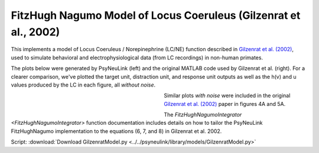 FitzHugh Nagumo Model of Locus Coeruleus (Gilzenrat et al., 2002)
=================================================================

This implements a model of Locus Coeruleus / Norepinephrine (LC/NE) function described in `Gilzenrat et al. (2002)
<http://www.sciencedirect.com/science/article/pii/S0893608002000552?via%3Dihub>`_, used to simulate behavioral
and electrophysiological data (from LC recordings) in non-human primates.

The plots below were generated by PsyNeuLink (left) and the original MATLAB code used by Gilzenrat et al. (right). For a
clearer comparison, we've plotted the target unit, distraction unit, and response unit outputs as well as the h(v) and u
values produced by the LC in each figure, all *without noise*.

.. _Gilzenrat_PsyNeuLink_Fig:

.. figure:: _static/gilzenrat_psyneulink.svg
   :figwidth: 45 %
   :align: left
   :alt: Gilzenrat et al. 2002 plot produced by PsyNeuLink

.. _Gilzenrat_MATLAB_Fig:

.. figure:: _static/gilzenrat_matlab.svg
   :figwidth: 45 %
   :align: left
   :alt: Gilzenrat et al. 2002 plot produced by MATLAB


Similar plots *with noise* were included in the original
`Gilzenrat et al. (2002) <http://www.sciencedirect.com/science/article/pii/S0893608002000552?via%3Dihub>`_ paper in
figures 4A and 5A.

The `FitzHughNagumoIntegrator <FitzHughNagumoIntegrator>` function documentation includes details on how to tailor
the PsyNeuLink FitzHughNagumo implementation to the equations (6, 7, and 8) in Gilzenrat et al. 2002.


Script: :download:`Download GilzenratModel.py <../../psyneulink/library/models/GilzenratModel.py>`
